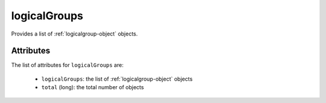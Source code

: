 .. Copyright 2017 FUJITSU LIMITED

.. _logicalgroups-object:

logicalGroups
=============

Provides a list of :ref:`logicalgroup-object` objects.

Attributes
~~~~~~~~~~

The list of attributes for ``logicalGroups`` are:

	* ``logicalGroups``: the list of :ref:`logicalgroup-object` objects
	* ``total`` (long): the total number of objects


